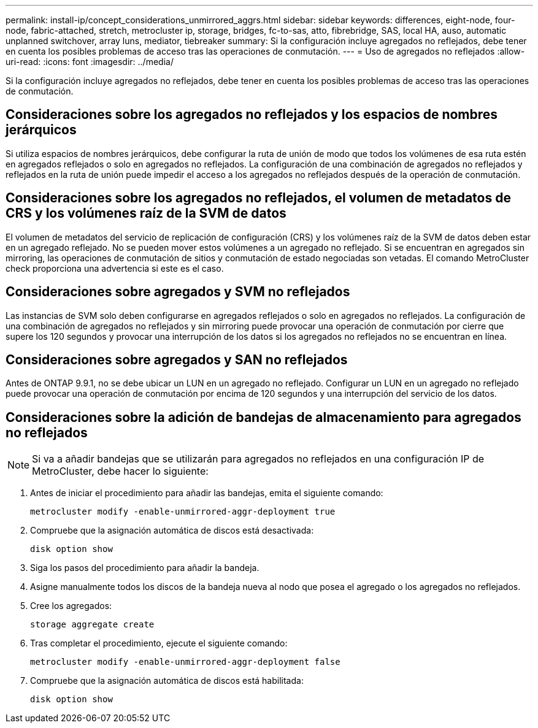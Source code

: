 ---
permalink: install-ip/concept_considerations_unmirrored_aggrs.html 
sidebar: sidebar 
keywords: differences, eight-node, four-node, fabric-attached, stretch, metrocluster ip, storage, bridges, fc-to-sas, atto, fibrebridge, SAS, local HA, auso, automatic unplanned switchover, array luns, mediator, tiebreaker 
summary: Si la configuración incluye agregados no reflejados, debe tener en cuenta los posibles problemas de acceso tras las operaciones de conmutación. 
---
= Uso de agregados no reflejados
:allow-uri-read: 
:icons: font
:imagesdir: ../media/


[role="lead"]
Si la configuración incluye agregados no reflejados, debe tener en cuenta los posibles problemas de acceso tras las operaciones de conmutación.



== Consideraciones sobre los agregados no reflejados y los espacios de nombres jerárquicos

Si utiliza espacios de nombres jerárquicos, debe configurar la ruta de unión de modo que todos los volúmenes de esa ruta estén en agregados reflejados o solo en agregados no reflejados. La configuración de una combinación de agregados no reflejados y reflejados en la ruta de unión puede impedir el acceso a los agregados no reflejados después de la operación de conmutación.



== Consideraciones sobre los agregados no reflejados, el volumen de metadatos de CRS y los volúmenes raíz de la SVM de datos

El volumen de metadatos del servicio de replicación de configuración (CRS) y los volúmenes raíz de la SVM de datos deben estar en un agregado reflejado. No se pueden mover estos volúmenes a un agregado no reflejado. Si se encuentran en agregados sin mirroring, las operaciones de conmutación de sitios y conmutación de estado negociadas son vetadas. El comando MetroCluster check proporciona una advertencia si este es el caso.



== Consideraciones sobre agregados y SVM no reflejados

Las instancias de SVM solo deben configurarse en agregados reflejados o solo en agregados no reflejados. La configuración de una combinación de agregados no reflejados y sin mirroring puede provocar una operación de conmutación por cierre que supere los 120 segundos y provocar una interrupción de los datos si los agregados no reflejados no se encuentran en línea.



== Consideraciones sobre agregados y SAN no reflejados

Antes de ONTAP 9.9.1, no se debe ubicar un LUN en un agregado no reflejado. Configurar un LUN en un agregado no reflejado puede provocar una operación de conmutación por encima de 120 segundos y una interrupción del servicio de los datos.



== Consideraciones sobre la adición de bandejas de almacenamiento para agregados no reflejados


NOTE: Si va a añadir bandejas que se utilizarán para agregados no reflejados en una configuración IP de MetroCluster, debe hacer lo siguiente:

. Antes de iniciar el procedimiento para añadir las bandejas, emita el siguiente comando:
+
`metrocluster modify -enable-unmirrored-aggr-deployment true`

. Compruebe que la asignación automática de discos está desactivada:
+
`disk option show`

. Siga los pasos del procedimiento para añadir la bandeja.
. Asigne manualmente todos los discos de la bandeja nueva al nodo que posea el agregado o los agregados no reflejados.
. Cree los agregados:
+
`storage aggregate create`

. Tras completar el procedimiento, ejecute el siguiente comando:
+
`metrocluster modify -enable-unmirrored-aggr-deployment false`

. Compruebe que la asignación automática de discos está habilitada:
+
`disk option show`


